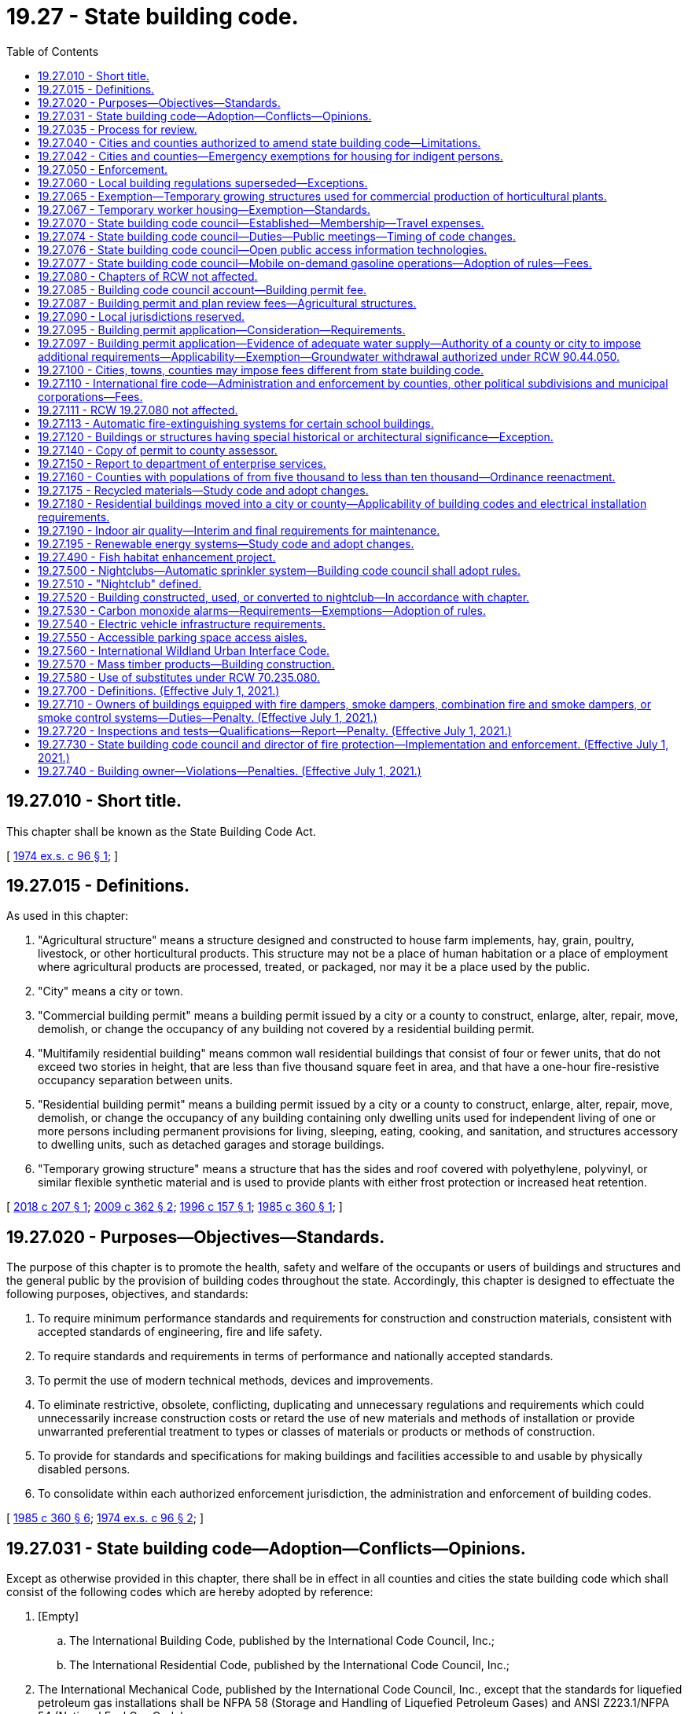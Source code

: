 = 19.27 - State building code.
:toc:

== 19.27.010 - Short title.
This chapter shall be known as the State Building Code Act.

[ http://leg.wa.gov/CodeReviser/documents/sessionlaw/1974ex1c96.pdf?cite=1974%20ex.s.%20c%2096%20§%201[1974 ex.s. c 96 § 1]; ]

== 19.27.015 - Definitions.
As used in this chapter:

. "Agricultural structure" means a structure designed and constructed to house farm implements, hay, grain, poultry, livestock, or other horticultural products. This structure may not be a place of human habitation or a place of employment where agricultural products are processed, treated, or packaged, nor may it be a place used by the public.

. "City" means a city or town.

. "Commercial building permit" means a building permit issued by a city or a county to construct, enlarge, alter, repair, move, demolish, or change the occupancy of any building not covered by a residential building permit.

. "Multifamily residential building" means common wall residential buildings that consist of four or fewer units, that do not exceed two stories in height, that are less than five thousand square feet in area, and that have a one-hour fire-resistive occupancy separation between units.

. "Residential building permit" means a building permit issued by a city or a county to construct, enlarge, alter, repair, move, demolish, or change the occupancy of any building containing only dwelling units used for independent living of one or more persons including permanent provisions for living, sleeping, eating, cooking, and sanitation, and structures accessory to dwelling units, such as detached garages and storage buildings.

. "Temporary growing structure" means a structure that has the sides and roof covered with polyethylene, polyvinyl, or similar flexible synthetic material and is used to provide plants with either frost protection or increased heat retention.

[ http://lawfilesext.leg.wa.gov/biennium/2017-18/Pdf/Bills/Session%20Laws/House/1622-S2.SL.pdf?cite=2018%20c%20207%20§%201[2018 c 207 § 1]; http://lawfilesext.leg.wa.gov/biennium/2009-10/Pdf/Bills/Session%20Laws/Senate/5120.SL.pdf?cite=2009%20c%20362%20§%202[2009 c 362 § 2]; http://lawfilesext.leg.wa.gov/biennium/1995-96/Pdf/Bills/Session%20Laws/Senate/6214-S.SL.pdf?cite=1996%20c%20157%20§%201[1996 c 157 § 1]; http://leg.wa.gov/CodeReviser/documents/sessionlaw/1985c360.pdf?cite=1985%20c%20360%20§%201[1985 c 360 § 1]; ]

== 19.27.020 - Purposes—Objectives—Standards.
The purpose of this chapter is to promote the health, safety and welfare of the occupants or users of buildings and structures and the general public by the provision of building codes throughout the state. Accordingly, this chapter is designed to effectuate the following purposes, objectives, and standards:

. To require minimum performance standards and requirements for construction and construction materials, consistent with accepted standards of engineering, fire and life safety.

. To require standards and requirements in terms of performance and nationally accepted standards.

. To permit the use of modern technical methods, devices and improvements.

. To eliminate restrictive, obsolete, conflicting, duplicating and unnecessary regulations and requirements which could unnecessarily increase construction costs or retard the use of new materials and methods of installation or provide unwarranted preferential treatment to types or classes of materials or products or methods of construction.

. To provide for standards and specifications for making buildings and facilities accessible to and usable by physically disabled persons.

. To consolidate within each authorized enforcement jurisdiction, the administration and enforcement of building codes.

[ http://leg.wa.gov/CodeReviser/documents/sessionlaw/1985c360.pdf?cite=1985%20c%20360%20§%206[1985 c 360 § 6]; http://leg.wa.gov/CodeReviser/documents/sessionlaw/1974ex1c96.pdf?cite=1974%20ex.s.%20c%2096%20§%202[1974 ex.s. c 96 § 2]; ]

== 19.27.031 - State building code—Adoption—Conflicts—Opinions.
Except as otherwise provided in this chapter, there shall be in effect in all counties and cities the state building code which shall consist of the following codes which are hereby adopted by reference:

. [Empty]
.. The International Building Code, published by the International Code Council, Inc.;

.. The International Residential Code, published by the International Code Council, Inc.;

. The International Mechanical Code, published by the International Code Council, Inc., except that the standards for liquefied petroleum gas installations shall be NFPA 58 (Storage and Handling of Liquefied Petroleum Gases) and ANSI Z223.1/NFPA 54 (National Fuel Gas Code);

. The International Fire Code, published by the International Code Council, Inc., including those standards of the National Fire Protection Association specifically referenced in the International Fire Code: PROVIDED, That, notwithstanding any wording in this code, participants in religious ceremonies shall not be precluded from carrying handheld candles;

. Portions of the International Wildland Urban Interface Code, published by the International Code Council Inc., as set forth in RCW 19.27.560;

. Except as provided in *RCW 19.27.170, the Uniform Plumbing Code and Uniform Plumbing Code Standards, published by the International Association of Plumbing and Mechanical Officials: PROVIDED, That any provisions of such code affecting sewers or fuel gas piping are not adopted;

. The rules adopted by the council establishing standards for making buildings and facilities accessible to and usable by individuals with disabilities or elderly persons as provided in RCW 70.92.100 through 70.92.160; and

. The state's climate zones for building purposes are designated in RCW 19.27A.020(3) and may not be changed through the adoption of a model code or rule.

In case of conflict among the codes enumerated in subsections (1), (2), (3), (4), and (5) of this section, the first named code shall govern over those following.

The codes enumerated in this section shall be adopted by the council as provided in RCW 19.27.074. The council shall solicit input from first responders to ensure that firefighter safety issues are addressed during the code adoption process.

The council may issue opinions relating to the codes at the request of a local official charged with the duty to enforce the enumerated codes.

[ http://lawfilesext.leg.wa.gov/biennium/2017-18/Pdf/Bills/Session%20Laws/Senate/6109-S.SL.pdf?cite=2018%20c%20189%20§%201[2018 c 189 § 1]; http://lawfilesext.leg.wa.gov/biennium/2015-16/Pdf/Bills/Session%20Laws/House/1011.SL.pdf?cite=2015%20c%2011%20§%202[2015 c 11 § 2]; http://lawfilesext.leg.wa.gov/biennium/2003-04/Pdf/Bills/Session%20Laws/House/1734-S.SL.pdf?cite=2003%20c%20291%20§%202[2003 c 291 § 2]; http://lawfilesext.leg.wa.gov/biennium/1995-96/Pdf/Bills/Session%20Laws/Senate/5677.SL.pdf?cite=1995%20c%20343%20§%201[1995 c 343 § 1]; http://leg.wa.gov/CodeReviser/documents/sessionlaw/1989c348.pdf?cite=1989%20c%20348%20§%209[1989 c 348 § 9]; http://leg.wa.gov/CodeReviser/documents/sessionlaw/1989c266.pdf?cite=1989%20c%20266%20§%201[1989 c 266 § 1]; http://leg.wa.gov/CodeReviser/documents/sessionlaw/1985c360.pdf?cite=1985%20c%20360%20§%205[1985 c 360 § 5]; ]

== 19.27.035 - Process for review.
The building code council shall:

. [Empty]
.. By July 1, 2019, adopt a revised process for the review of proposed statewide amendments to the codes enumerated in RCW 19.27.031; and

.. Adopt a process for the review of proposed or enacted local amendments to the codes enumerated in RCW 19.27.031 as amended and adopted by the state building code council.

. By December 31, 2019, adopt building code standards specific for tiny houses.

[ http://lawfilesext.leg.wa.gov/biennium/2019-20/Pdf/Bills/Session%20Laws/Senate/5383-S.SL.pdf?cite=2019%20c%20352%20§%206[2019 c 352 § 6]; http://lawfilesext.leg.wa.gov/biennium/2017-18/Pdf/Bills/Session%20Laws/House/1622-S2.SL.pdf?cite=2018%20c%20207%20§%202[2018 c 207 § 2]; http://leg.wa.gov/CodeReviser/documents/sessionlaw/1989c266.pdf?cite=1989%20c%20266%20§%206[1989 c 266 § 6]; ]

== 19.27.040 - Cities and counties authorized to amend state building code—Limitations.
The governing body of each county or city is authorized to amend the state building code as it applies within the jurisdiction of the county or city. The minimum performance standards of the codes and the objectives enumerated in RCW 19.27.020 shall not be diminished by any county or city amendments.

Nothing in this chapter shall authorize any modifications of the requirements of chapter 70.92 RCW.

[ http://leg.wa.gov/CodeReviser/documents/sessionlaw/1990c2.pdf?cite=1990%20c%202%20§%2011[1990 c 2 § 11]; http://leg.wa.gov/CodeReviser/documents/sessionlaw/1985c360.pdf?cite=1985%20c%20360%20§%208[1985 c 360 § 8]; http://leg.wa.gov/CodeReviser/documents/sessionlaw/1977ex1c14.pdf?cite=1977%20ex.s.%20c%2014%20§%2012[1977 ex.s. c 14 § 12]; http://leg.wa.gov/CodeReviser/documents/sessionlaw/1974ex1c96.pdf?cite=1974%20ex.s.%20c%2096%20§%204[1974 ex.s. c 96 § 4]; ]

== 19.27.042 - Cities and counties—Emergency exemptions for housing for indigent persons.
. Effective January 1, 1992, the legislative authorities of cities and counties may adopt an ordinance or resolution to exempt from state building code requirements buildings whose character of use or occupancy has been changed in order to provide housing for indigent persons. The ordinance or resolution allowing the exemption shall include the following conditions:

.. The exemption is limited to existing buildings located in this state;

.. Any code deficiencies to be exempted pose no threat to human life, health, or safety;

.. The building or buildings exempted under this section are owned or administered by a public agency or nonprofit corporation; and

.. The exemption is authorized for no more than five years on any given building. An exemption for a building may be renewed if the requirements of this section are met for each renewal.

. By January 1, 1992, the state building code council shall adopt by rule, guidelines for cities and counties exempting buildings under subsection (1) of this section.

[ http://lawfilesext.leg.wa.gov/biennium/1991-92/Pdf/Bills/Session%20Laws/Senate/5322-S.SL.pdf?cite=1991%20c%20139%20§%201[1991 c 139 § 1]; ]

== 19.27.050 - Enforcement.
The state building code required by this chapter shall be enforced by the counties and cities. Any county or city not having a building department shall contract with another county, city, or inspection agency approved by the county or city for enforcement of the state building code within its jurisdictional boundaries.

[ http://leg.wa.gov/CodeReviser/documents/sessionlaw/1985c360.pdf?cite=1985%20c%20360%20§%209[1985 c 360 § 9]; http://leg.wa.gov/CodeReviser/documents/sessionlaw/1974ex1c96.pdf?cite=1974%20ex.s.%20c%2096%20§%205[1974 ex.s. c 96 § 5]; ]

== 19.27.060 - Local building regulations superseded—Exceptions.
. The governing bodies of counties and cities may amend the codes enumerated in RCW 19.27.031 as amended and adopted by the state building code council as they apply within their respective jurisdictions, but the amendments shall not result in a code that is less than the minimum performance standards and objectives contained in the state building code except as provided in subsection (2) of this section.

.. Except as provided in subsection (2) of this section, no amendment to a code enumerated in RCW 19.27.031 as amended and adopted by the state building code council that affects single-family or multifamily residential buildings shall be effective unless the amendment is approved by the building code council under RCW 19.27.074(1)(b).

.. Any county or city amendment to a code enumerated in RCW 19.27.031 which is approved under RCW 19.27.074(1)(b) shall continue to be effective after any action is taken under RCW 19.27.074(1)(a) without necessity of reapproval under RCW 19.27.074(1)(b) unless the amendment is declared null and void by the council at the time any action is taken under RCW 19.27.074(1)(a) because such action in any way altered the impact of the amendment.

. The legislative body of a county or city, in exercising the authority provided under subsection (1) of this section to amend the code enumerated in RCW 19.27.031(1)(b), may adopt amendments that eliminate any minimum gross floor area requirement for single-family detached dwellings or that provide a minimum gross floor area requirement below the minimum performance standards and objectives contained in the state building code.

. Except as permitted or provided otherwise under this section, the state building code shall be applicable to all buildings and structures including those owned by the state or by any governmental subdivision or unit of local government.

. The governing body of each county or city may limit the application of any portion of the state building code to exclude specified classes or types of buildings or structures according to use other than single-family or multifamily residential buildings. However, in no event shall fruits or vegetables of the tree or vine stored in buildings or warehouses constitute combustible stock for the purposes of application of the uniform fire code. A governing body of a county or city may inspect facilities used for temporary storage and processing of agricultural commodities.

. No provision of the uniform fire code concerning roadways shall be part of the state building code: PROVIDED, That this subsection shall not limit the authority of a county or city to adopt street, road, or access standards.

. The provisions of the state building code may be preempted by any city or county to the extent that the code provisions relating to the installation or use of sprinklers in jail cells conflict with the secure and humane operation of jails.

. [Empty]
.. Effective one year after July 23, 1989, the governing bodies of counties and cities may adopt an ordinance or resolution to exempt from permit requirements certain construction or alteration of either group R, division 3, or group M, division 1 occupancies, or both, as defined in the uniform building code, 1988 edition, for which the total cost of fair market value of the construction or alteration does not exceed fifteen hundred dollars. The permit exemption shall not otherwise exempt the construction or alteration from the substantive standards of the codes enumerated in RCW 19.27.031, as amended and maintained by the state building code council under RCW 19.27.070.

.. Prior to July 23, 1989, the state building code council shall adopt by rule, guidelines exempting from permit requirements certain construction and alteration activities under (a) of this subsection.

[ http://lawfilesext.leg.wa.gov/biennium/2017-18/Pdf/Bills/Session%20Laws/House/1085.SL.pdf?cite=2018%20c%20302%20§%202[2018 c 302 § 2]; http://lawfilesext.leg.wa.gov/biennium/2015-16/Pdf/Bills/Session%20Laws/Senate/5139.SL.pdf?cite=2015%20c%20226%20§%201[2015 c 226 § 1]; http://lawfilesext.leg.wa.gov/biennium/2001-02/Pdf/Bills/Session%20Laws/House/2491.SL.pdf?cite=2002%20c%20135%20§%201[2002 c 135 § 1]; http://leg.wa.gov/CodeReviser/documents/sessionlaw/1989c266.pdf?cite=1989%20c%20266%20§%202[1989 c 266 § 2]; http://leg.wa.gov/CodeReviser/documents/sessionlaw/1989c246.pdf?cite=1989%20c%20246%20§%201[1989 c 246 § 1]; http://leg.wa.gov/CodeReviser/documents/sessionlaw/1987c462.pdf?cite=1987%20c%20462%20§%2012[1987 c 462 § 12]; http://leg.wa.gov/CodeReviser/documents/sessionlaw/1986c118.pdf?cite=1986%20c%20118%20§%2015[1986 c 118 § 15]; http://leg.wa.gov/CodeReviser/documents/sessionlaw/1985c360.pdf?cite=1985%20c%20360%20§%2010[1985 c 360 § 10]; http://leg.wa.gov/CodeReviser/documents/sessionlaw/1981ex2c12.pdf?cite=1981%202nd%20ex.s.%20c%2012%20§%205[1981 2nd ex.s. c 12 § 5]; http://leg.wa.gov/CodeReviser/documents/sessionlaw/1980c64.pdf?cite=1980%20c%2064%20§%201[1980 c 64 § 1]; http://leg.wa.gov/CodeReviser/documents/sessionlaw/1975ex1c282.pdf?cite=1975%201st%20ex.s.%20c%20282%20§%202[1975 1st ex.s. c 282 § 2]; http://leg.wa.gov/CodeReviser/documents/sessionlaw/1974ex1c96.pdf?cite=1974%20ex.s.%20c%2096%20§%206[1974 ex.s. c 96 § 6]; ]

== 19.27.065 - Exemption—Temporary growing structures used for commercial production of horticultural plants.
The provisions of this chapter do not apply to temporary growing structures used solely for the commercial production of horticultural plants including ornamental plants, flowers, vegetables, and fruits. A temporary growing structure is not considered a building for purposes of this chapter.

[ http://lawfilesext.leg.wa.gov/biennium/1995-96/Pdf/Bills/Session%20Laws/Senate/6214-S.SL.pdf?cite=1996%20c%20157%20§%202[1996 c 157 § 2]; ]

== 19.27.067 - Temporary worker housing—Exemption—Standards.
. Temporary worker housing shall be constructed, altered, or repaired as provided in chapter 70.114A RCW and chapter 37, Laws of 1998. The construction, alteration, or repair of temporary worker housing is not subject to the codes adopted under RCW 19.27.031, except as provided by rule adopted under chapter 70.114A RCW or chapter 37, Laws of 1998.

. For the purpose of this section, "temporary worker housing" has the same meaning as provided in RCW 70.114A.020.

. This section is applicable to temporary worker housing as of the date of the final adoption of the temporary worker building code by the department of health under RCW 70.114A.081.

[ http://lawfilesext.leg.wa.gov/biennium/1997-98/Pdf/Bills/Session%20Laws/Senate/6168-S2.SL.pdf?cite=1998%20c%2037%20§%201[1998 c 37 § 1]; ]

== 19.27.070 - State building code council—Established—Membership—Travel expenses.
There is hereby established in the department of enterprise services a state building code council, to be appointed by the governor.

. The state building code council shall consist of fifteen members:

.. Two members must be county elected legislative body members or elected executives;

.. Two members must be city elected legislative body members or mayors;

.. One member must be a local government building code enforcement official;

.. One member must be a local government fire service official;

.. One member must be a person with a physical disability and shall represent the disability community;

.. One member, who is not eligible for membership on the council in any other capacity, and who has not previously been nominated or appointed to the council to represent any other group, must represent the general public; and

.. Seven members must represent the private sector or professional organizations as follows:

... One member shall represent general construction, specializing in commercial and industrial building construction;

... One member shall represent general construction, specializing in residential and multifamily building construction;

... One member shall represent the architectural design profession;

... One member shall represent the structural engineering profession;

.. One member shall represent the mechanical engineering profession;

.. One member shall represent the construction building trades;

.. One member shall represent manufacturers, installers, or suppliers of building materials and components.

. At least six of these fifteen members shall reside east of the crest of the Cascade mountains.

. The council shall include: Two members of the house of representatives appointed by the speaker of the house, one from each caucus; two members of the senate appointed by the president of the senate, one from each caucus; and an employee of the electrical division of the department of labor and industries, as ex officio, nonvoting members with all other privileges and rights of membership.

. [Empty]
.. Terms of office shall be for three years, or for so long as the member remains qualified for the appointment.

.. The council shall elect a member to serve as chair of the council for one-year terms of office.

.. Any member who is appointed by virtue of being an elected official or holding public employment shall be removed from the council if he or she ceases being such an elected official or holding such public employment.

.. Any member who is appointed to represent a specific private sector industry must maintain sufficiently similar private sector employment or circumstances throughout the term of office to remain qualified to represent the specified industry. Retirement or unemployment is not cause for termination. However, if a councilmember appointed to represent a specific private sector industry enters into employment outside of the industry, or outside of the private sector, he or she has been appointed to represent, then he or she must be removed from the council.

.. Any member who no longer qualifies for appointment under this section may not vote on council actions, but may participate as an ex officio, nonvoting member until a replacement member is appointed. A member must notify the council staff and the governor's office within thirty days of the date the member no longer qualifies for appointment under this section. The governor shall appoint a qualified replacement for the member within sixty days of notice.

. Before making any appointments to the building code council, the governor shall seek nominations from recognized organizations which represent the entities or interests identified in this section. The governor shall select appointees to represent private sector industries from a list of three nominations provided by the trade associations representing the industry, unless no names are put forth by the trade associations.

. Members shall not be compensated but shall receive reimbursement for travel expenses in accordance with RCW 43.03.050 and 43.03.060.

. For purposes of this section, a "professional organization" includes an entity whose members are engaged in a particular lawful vocation, occupation, or field of activity of a specialized nature, including but not limited to associations, boards, educational institutions, and nonprofit organizations.

[ http://lawfilesext.leg.wa.gov/biennium/2017-18/Pdf/Bills/Session%20Laws/House/1622-S2.SL.pdf?cite=2018%20c%20207%20§%203[2018 c 207 § 3]; http://lawfilesext.leg.wa.gov/biennium/2011-12/Pdf/Bills/Session%20Laws/Senate/5931-S.SL.pdf?cite=2011%201st%20sp.s.%20c%2043%20§%20244[2011 1st sp.s. c 43 § 244]; http://lawfilesext.leg.wa.gov/biennium/2009-10/Pdf/Bills/Session%20Laws/House/2775-S.SL.pdf?cite=2010%20c%20275%20§%201[2010 c 275 § 1]; 2010 c 271 § 301; 2011 1st sp.s. c 43 § 258; http://lawfilesext.leg.wa.gov/biennium/1995-96/Pdf/Bills/Session%20Laws/House/1014.SL.pdf?cite=1995%20c%20399%20§%208[1995 c 399 § 8]; http://leg.wa.gov/CodeReviser/documents/sessionlaw/1989c246.pdf?cite=1989%20c%20246%20§%202[1989 c 246 § 2]; http://leg.wa.gov/CodeReviser/documents/sessionlaw/1987c505.pdf?cite=1987%20c%20505%20§%207[1987 c 505 § 7]; http://leg.wa.gov/CodeReviser/documents/sessionlaw/1985c360.pdf?cite=1985%20c%20360%20§%2011[1985 c 360 § 11]; http://leg.wa.gov/CodeReviser/documents/sessionlaw/1984c287.pdf?cite=1984%20c%20287%20§%2055[1984 c 287 § 55]; 1975-'76 2nd ex.s. c 34 § 59; http://leg.wa.gov/CodeReviser/documents/sessionlaw/1974ex1c96.pdf?cite=1974%20ex.s.%20c%2096%20§%207[1974 ex.s. c 96 § 7]; ]

== 19.27.074 - State building code council—Duties—Public meetings—Timing of code changes.
. The state building code council shall:

.. Adopt and maintain the codes to which reference is made in RCW 19.27.031 in a status which is consistent with the state's interest as set forth in RCW 19.27.020. In maintaining these codes, the council shall regularly review updated versions of the codes referred to in RCW 19.27.031 and other pertinent information and shall amend the codes as deemed appropriate by the council;

.. Approve or deny all county or city amendments to any code referred to in RCW 19.27.031 to the degree the amendments apply to single-family or multifamily residential buildings;

.. As required by the legislature, develop and adopt any codes relating to buildings; and

.. Approve a proposed budget for the operation of the state building code council to be submitted by the department of enterprise services to the office of financial management pursuant to RCW 43.88.090.

. The state building code council may:

.. Appoint technical advisory committees which may include members of the council;

.. Approve contracts for services; and

.. Conduct research into matters relating to any code or codes referred to in RCW 19.27.031 or any related matter.

. The department of enterprise services, with the advice and input from the members of the building code council, shall:

.. Employ permanent and temporary staff and contract for services;

.. Contract with an independent, third-party entity to perform a Washington energy code baseline economic analysis and economic analysis of code proposals; and

.. Provide all administrative and information technology services required for the building code council.

. Rule-making authority as authorized in this chapter resides within the building code council.

. [Empty]
.. All meetings of the state building code council shall be open to the public under the open public meetings act, chapter 42.30 RCW. All actions of the state building code council which adopt or amend any code of statewide applicability shall be pursuant to the administrative procedure act, chapter 34.05 RCW.

.. All council decisions relating to the codes enumerated in RCW 19.27.031 shall require approval by at least a majority of the members of the council.

.. All decisions to adopt or amend codes of statewide application shall be made prior to December 1 of any year and shall not take effect before the end of the regular legislative session in the next year.

[ http://lawfilesext.leg.wa.gov/biennium/2017-18/Pdf/Bills/Session%20Laws/House/1622-S2.SL.pdf?cite=2018%20c%20207%20§%204[2018 c 207 § 4]; http://leg.wa.gov/CodeReviser/documents/sessionlaw/1989c266.pdf?cite=1989%20c%20266%20§%203[1989 c 266 § 3]; http://leg.wa.gov/CodeReviser/documents/sessionlaw/1985c360.pdf?cite=1985%20c%20360%20§%202[1985 c 360 § 2]; ]

== 19.27.076 - State building code council—Open public access information technologies.
The building code council in consultation with the office of the chief information officer shall assess the costs and benefits of the potential acquisition and implementation of open public access information technologies to enhance the council's code adoption process and report back to the appropriate committees of the legislature by November 15, 2018.

[ http://lawfilesext.leg.wa.gov/biennium/2017-18/Pdf/Bills/Session%20Laws/House/1622-S2.SL.pdf?cite=2018%20c%20207%20§%206[2018 c 207 § 6]; ]

== 19.27.077 - State building code council—Mobile on-demand gasoline operations—Adoption of rules—Fees.
. The Washington state building code council shall adopt and amend rules, as necessary, for the purpose of clarifying standards and administrative provisions for mobile on-demand gasoline operations, as that term is defined in the 2018 international fire code. The purpose of this chapter is to aid local authorities having jurisdiction in establishing timely and consistent permitting structures, including standard minimum conditions, while eliminating redundancies and improving upon the efficiency of the permitting process. Section 5707 of the 2018 international fire code shall be amended by the council to provide for permitting provisions. All other requirements set forth in section 5707 of the 2018 international fire code shall remain in force. The rules and associated provisions shall be finalized and available for local jurisdictions by May 2021.

. The Washington state building code council shall request recommendations from the Washington state association of fire marshals prior to clarifying standards and administrative provisions for mobile on-demand fueling.

. Rules adopted by the council shall provide provisions and administrative guidelines to accomplish the purpose stated in subsection (1) of this section, and address:

.. The creation of a "mobile on-demand operator" certification for owners of mobile on-demand fueling businesses that will conform to the provisions in section 5707 of the 2018 international fire code. In adopting such rules, the Washington state building code council shall establish minimum standards and requirements consistent with section 5707 of the 2018 international fire code and shall consider options including, but not limited to, standardized permitting processes, standardized operational requirements, and a reciprocal acceptance of certification by jurisdictions in Washington state;

.. The creation of a "mobile on-demand fueling truck" permit or certification. In adopting such rules, the Washington state building code council shall establish minimum standards and requirements consistent with section 5707 of the 2018 international fire code and shall consider options including, but not limited to, standardized permitting or certification requirements, standardized vehicular requirements, and processes that do not require multiple substantially similar inspections of a particular vehicle for such vehicle to operate in multiple jurisdictions; and

.. A site permit consistent with 2018 international fire code 105.6.16(11). The site permit shall be issued by local jurisdictions that allow mobile fueling, if the local jurisdiction requires a mobile on-demand fueling site permit. Conditions for permitting will be set forth by the local jurisdiction. Local jurisdictions shall issue the permit using the standard conditions and may include local provisions as necessitated by zoning laws, environmental laws, fire code and public safety, and characteristics of the sites being permitted.

... The site permit structure shall provide at least two tiers. When local jurisdictions determine that specific sites or collections of sites do not present atypical geographic, safety, or environmental concerns, they may add these sites to their tier 1 list, provide expedited permitting review that shall allow permit issuance prior to site inspection, and perform the site inspection during the period of permit validity. Tier 2 permits will be issued for sites that are not on the tier 1 list, and may require site inspection prior to issuance. Nothing in this section prevents a local fire marshal from having the authority to inspect a standard on-demand fueling location, to add additional requirements for said location, or to revoke permission to operate in a particular location for a specific safety or environmental reason.

... After receiving an application complete with supporting documentation and payment, local jurisdictions that issue a tier 1 or tier 2 site permit, or both, shall make a good faith effort to reach a permit decision expeditiously.

. Nothing considered or adopted by the Washington state building code council shall prevent a local fire marshal from having the authority to inspect any mobile on-demand fueling site, to add additional requirements for any site, or to revoke permission to operate in a particular site for a specific safety or environmental reason.

. Fees may be charged to offset part or all of the inspection and issuing costs, including applicable administrative costs and overhead.

[ http://lawfilesext.leg.wa.gov/biennium/2019-20/Pdf/Bills/Session%20Laws/House/2783-S.SL.pdf?cite=2020%20c%2043%20§%201[2020 c 43 § 1]; ]

== 19.27.080 - Chapters of RCW not affected.
Nothing in this chapter affects the provisions of chapters 19.27A, 19.28, 43.22, 70.77, 70.79, 70.87, *48.48, 18.20, 18.46, 18.51, 28A.305, 70.41, 70.62, 70.75, 70.108, 71.12, 74.15, **70.94, 76.04, *** 90.76 RCW, or RCW 28A.195.010, or grants rights to duplicate the authorities provided under chapters **70.94 or 76.04 RCW.

[ http://lawfilesext.leg.wa.gov/biennium/2003-04/Pdf/Bills/Session%20Laws/House/1734-S.SL.pdf?cite=2003%20c%20291%20§%203[2003 c 291 § 3]; http://leg.wa.gov/CodeReviser/documents/sessionlaw/1990c33.pdf?cite=1990%20c%2033%20§%20555[1990 c 33 § 555]; http://leg.wa.gov/CodeReviser/documents/sessionlaw/1989c346.pdf?cite=1989%20c%20346%20§%2019[1989 c 346 § 19]; http://leg.wa.gov/CodeReviser/documents/sessionlaw/1975ex1c282.pdf?cite=1975%201st%20ex.s.%20c%20282%20§%201[1975 1st ex.s. c 282 § 1]; http://leg.wa.gov/CodeReviser/documents/sessionlaw/1974ex1c96.pdf?cite=1974%20ex.s.%20c%2096%20§%208[1974 ex.s. c 96 § 8]; ]

== 19.27.085 - Building code council account—Building permit fee.
. There is hereby created the building code council account in the state treasury. Moneys deposited into the account shall be used by the building code council, after appropriation, to perform the purposes of the council.

. All moneys collected under subsection (3) of this section shall be deposited into the building code council account. Every four years the state treasurer shall report to the legislature on the balances in the account so that the legislature may adjust the charges imposed under subsection (3) of this section.

. There is imposed a fee of six dollars and fifty cents on each residential building permit and a fee of twenty-five dollars for each commercial building permit, issued by a county or a city, plus an additional surcharge of two dollars for each residential unit, but not including the first unit, on each building containing more than one residential unit. Quarterly each county and city shall remit moneys collected under this section to the state treasury; however, no remittance is required until a minimum of fifty dollars has accumulated pursuant to this subsection.

[ http://lawfilesext.leg.wa.gov/biennium/2017-18/Pdf/Bills/Session%20Laws/House/1622-S2.SL.pdf?cite=2018%20c%20207%20§%205[2018 c 207 § 5]; http://leg.wa.gov/CodeReviser/documents/sessionlaw/1989c256.pdf?cite=1989%20c%20256%20§%201[1989 c 256 § 1]; http://leg.wa.gov/CodeReviser/documents/sessionlaw/1985c360.pdf?cite=1985%20c%20360%20§%204[1985 c 360 § 4]; ]

== 19.27.087 - Building permit and plan review fees—Agricultural structures.
Permitting and plan review fees under this chapter for agricultural structures may only cover the costs to counties, cities, towns, and other municipal corporations of processing applications, inspecting and reviewing plans, preparing detailed statements required by chapter 43.21C RCW, and performing necessary inspections under this chapter.

[ http://lawfilesext.leg.wa.gov/biennium/2009-10/Pdf/Bills/Session%20Laws/Senate/5120.SL.pdf?cite=2009%20c%20362%20§%203[2009 c 362 § 3]; ]

== 19.27.090 - Local jurisdictions reserved.
Local land use and zoning requirements, building setbacks, side and rear-yard requirements, site development, property line requirements, requirements adopted by counties or cities pursuant to chapter 58.17 RCW, snow load requirements, wind load requirements, and local fire zones are specifically reserved to local jurisdictions notwithstanding any other provision of this chapter.

[ http://leg.wa.gov/CodeReviser/documents/sessionlaw/1989c266.pdf?cite=1989%20c%20266%20§%205[1989 c 266 § 5]; http://leg.wa.gov/CodeReviser/documents/sessionlaw/1974ex1c96.pdf?cite=1974%20ex.s.%20c%2096%20§%209[1974 ex.s. c 96 § 9]; ]

== 19.27.095 - Building permit application—Consideration—Requirements.
. A valid and fully complete building permit application for a structure, that is permitted under the zoning or other land use control ordinances in effect on the date of the application shall be considered under the building permit ordinance in effect at the time of application, and the zoning or other land use control ordinances in effect on the date of application.

. The requirements for a fully completed application shall be defined by local ordinance but for any construction project costing more than five thousand dollars the application shall include, at a minimum:

.. The legal description, or the tax parcel number assigned pursuant to RCW 84.40.160, and the street address if available, and may include any other identification of the construction site by the prime contractor;

.. The property owner's name, address, and phone number;

.. The prime contractor's business name, address, phone number, current state contractor registration number; and

.. Either:

... The name, address, and phone number of the office of the lender administering the interim construction financing, if any; or

... The name and address of the firm that has issued a payment bond, if any, on behalf of the prime contractor for the protection of the owner, if the bond is for an amount not less than fifty percent of the total amount of the construction project.

. The information required on the building permit application by subsection (2)(a) through (d) of this section shall be set forth on the building permit document which is issued to the owner, and on the inspection record card which shall be posted at the construction site.

. The information required by subsection (2) of this section and information supplied by the applicant after the permit is issued under subsection (5) of this section shall be kept on record in the office where building permits are issued and made available to any person on request. If a copy is requested, a reasonable charge may be made.

. If any of the information required by subsection (2)(d) of this section is not available at the time the application is submitted, the applicant shall so state and the application shall be processed forthwith and the permit issued as if the information had been supplied, and the lack of the information shall not cause the application to be deemed incomplete for the purposes of vesting under subsection (1) of this section. However, the applicant shall provide the remaining information as soon as the applicant can reasonably obtain such information.

. The limitations imposed by this section shall not restrict conditions imposed under chapter 43.21C RCW.

[ http://lawfilesext.leg.wa.gov/biennium/1991-92/Pdf/Bills/Session%20Laws/Senate/5497-S.SL.pdf?cite=1991%20c%20281%20§%2027[1991 c 281 § 27]; http://leg.wa.gov/CodeReviser/documents/sessionlaw/1987c104.pdf?cite=1987%20c%20104%20§%201[1987 c 104 § 1]; ]

== 19.27.097 - Building permit application—Evidence of adequate water supply—Authority of a county or city to impose additional requirements—Applicability—Exemption—Groundwater withdrawal authorized under RCW  90.44.050.
. [Empty]
.. Each applicant for a building permit of a building necessitating potable water shall provide evidence of an adequate water supply for the intended use of the building. Evidence may be in the form of a water right permit from the department of ecology, a letter from an approved water purveyor stating the ability to provide water, or another form sufficient to verify the existence of an adequate water supply. An application for a water right shall not be sufficient proof of an adequate water supply.

.. In a water resource inventory area with rules adopted by the department of ecology pursuant to RCW 90.94.020 or 90.94.030 and the following water resource inventory areas with instream flow rules adopted by the department of ecology under chapters 90.22 and 90.54 RCW that explicitly regulate permit-exempt groundwater withdrawals, evidence of an adequate water supply must be consistent with the specific applicable rule requirements: 5 (Stillaguamish); 17 (Quilcene-Snow); 18 (Elwha-Dungeness); 27 (Lewis); 28 (Salmon-Washougal); 32 (Walla Walla); 45 (Wenatchee); 46 (Entiat); 48 (Methow); and 57 (Middle Spokane).

.. In the following water resource inventory areas with instream flow rules adopted by the department of ecology under chapters 90.22 and 90.54 RCW that do not explicitly regulate permit-exempt groundwater withdrawals, evidence of an adequate water supply must be consistent with RCW 90.94.020, unless the applicant provides other evidence of an adequate water supply that complies with chapters 90.03 and 90.44 RCW: 1 (Nooksack); 11 (Nisqually); 22 (Lower Chehalis); 23 (Upper Chehalis); 49 (Okanogan); 55 (Little Spokane); and 59 (Colville).

.. In the following water resource inventory areas with instream flow rules adopted by the department of ecology under chapters 90.22 and 90.54 RCW that do not explicitly regulate permit-exempt groundwater withdrawals, evidence of an adequate water supply must be consistent with RCW 90.94.030, unless the applicant provides other evidence of an adequate water supply that complies with chapters 90.03 and 90.44 RCW: 7 (Snohomish); 8 (Cedar-Sammamish); 9 (Duwamish-Green); 10 (Puyallup-White); 12 (Chambers-Clover); 13 (Deschutes); 14 (Kennedy-Goldsborough); and 15 (Kitsap).

.. In water resource inventory areas 37 (Lower Yakima), 38 (Naches), and 39 (Upper Yakima), the department of ecology may impose requirements to satisfy adjudicated water rights.

.. Additional requirements apply in areas within water resource inventory area 3 (Lower Skagit-Samish) and 4 (Upper Skagit) regulated by chapter 173-503 WAC, as a result of Swinomish Indian Tribal Community v. Department of Ecology, 178 Wn.2d 571, 311 P.3d 6 (2013).

.. In other areas of the state, physical and legal evidence of an adequate water supply may be demonstrated by the submission of a water well report consistent with the requirements of chapter 18.104 RCW.

.. For the purposes of this subsection (1), "water resource inventory areas" means those areas described in chapter 173-500 WAC as of January 19, 2018.

. In addition to other authorities, the county or city may impose additional requirements, including conditions on building permits requiring connection to an existing public water system where the existing system is willing and able to provide safe and reliable potable water to the applicant with reasonable economy and efficiency.

. Within counties not required or not choosing to plan pursuant to RCW 36.70A.040, the county and the state may mutually determine those areas in the county in which the requirements of subsection (1) of this section shall not apply. The departments of health and ecology shall coordinate on the implementation of this section. Should the county and the state fail to mutually determine those areas to be designated pursuant to this subsection, the county may petition the department of enterprise services to mediate or, if necessary, make the determination.

. Buildings that do not need potable water facilities are exempt from the provisions of this section. The department of ecology, after consultation with local governments, may adopt rules to implement this section, which may recognize differences between high-growth and low-growth counties.

. Any permit-exempt groundwater withdrawal authorized under RCW 90.44.050 associated with a water well constructed in accordance with the provisions of chapter 18.104 RCW before January 19, 2018, is deemed to be evidence of adequate water supply under this section.

[ http://lawfilesext.leg.wa.gov/biennium/2017-18/Pdf/Bills/Session%20Laws/Senate/6091-S.SL.pdf?cite=2018%20c%201%20§%20101[2018 c 1 § 101]; http://lawfilesext.leg.wa.gov/biennium/2015-16/Pdf/Bills/Session%20Laws/Senate/5024.SL.pdf?cite=2015%20c%20225%20§%2017[2015 c 225 § 17]; http://lawfilesext.leg.wa.gov/biennium/2009-10/Pdf/Bills/Session%20Laws/House/2658-S2.SL.pdf?cite=2010%20c%20271%20§%20302[2010 c 271 § 302]; http://lawfilesext.leg.wa.gov/biennium/1995-96/Pdf/Bills/Session%20Laws/House/1014.SL.pdf?cite=1995%20c%20399%20§%209[1995 c 399 § 9]; http://lawfilesext.leg.wa.gov/biennium/1991-92/Pdf/Bills/Session%20Laws/House/1025-S.SL.pdf?cite=1991%20sp.s.%20c%2032%20§%2028[1991 sp.s. c 32 § 28]; http://leg.wa.gov/CodeReviser/documents/sessionlaw/1990ex1c17.pdf?cite=1990%201st%20ex.s.%20c%2017%20§%2063[1990 1st ex.s. c 17 § 63]; ]

== 19.27.100 - Cities, towns, counties may impose fees different from state building code.
Except for permitting fees for agricultural structures under RCW 19.27.087, nothing in this chapter shall prohibit a city, town, or county of the state from imposing fees different from those set forth in the state building code.

[ http://lawfilesext.leg.wa.gov/biennium/2009-10/Pdf/Bills/Session%20Laws/Senate/5120.SL.pdf?cite=2009%20c%20362%20§%204[2009 c 362 § 4]; http://leg.wa.gov/CodeReviser/documents/sessionlaw/1975ex1c8.pdf?cite=1975%201st%20ex.s.%20c%208%20§%201[1975 1st ex.s. c 8 § 1]; ]

== 19.27.110 - International fire code—Administration and enforcement by counties, other political subdivisions and municipal corporations—Fees.
Each county government shall administer and enforce the International Fire Code in the unincorporated areas of the county: PROVIDED, That any political subdivision or municipal corporation providing fire protection pursuant to RCW 14.08.120 shall, at its sole option, be responsible for administration and enforcement of the International Fire Code on its facility. Any fire protection district or political subdivision may, pursuant to chapter 39.34 RCW, the interlocal cooperation act, assume all or a portion of the administering responsibility and coordinate and cooperate with the county government in the enforcement of the International Fire Code.

It is not the intent of RCW 19.27.110 and 19.27.111 to preclude or limit the authority of any city, town, county, fire protection district, state agency, or political subdivision from engaging in those fire prevention activities with which they are charged.

It is not the intent of the legislature by adopting the state building code or RCW 19.27.110 and 19.27.111 to grant counties any more power to suppress or extinguish fires than counties currently possess under the Constitution or other statutes.

Each county is authorized to impose fees sufficient to pay the cost of inspections, administration, and enforcement pursuant to RCW 19.27.110 and 19.27.111.

[ http://lawfilesext.leg.wa.gov/biennium/2003-04/Pdf/Bills/Session%20Laws/House/1734-S.SL.pdf?cite=2003%20c%20291%20§%204[2003 c 291 § 4]; 1975-'76 2nd ex.s. c 37 § 1; ]

== 19.27.111 - RCW  19.27.080 not affected.
Nothing in RCW 19.27.110 shall affect the provisions of RCW 19.27.080.

[ 1975-'76 2nd ex.s. c 37 § 2; ]

== 19.27.113 - Automatic fire-extinguishing systems for certain school buildings.
The building code council shall adopt rules by December 1, 1991, requiring that all buildings classed as E-1 occupancies, as defined in the state building code, except portable school classrooms, constructed after July 28, 1991, be provided with an automatic fire-extinguishing system. Rules adopted by the council shall consider applicable nationally recognized fire and building code standards and local conditions.

By December 15, 1991, the council shall transmit to the superintendent of public instruction, the state board of education, and the fire protection policy board copies of the rules as adopted. The superintendent of public instruction, the state board of education, and the fire protection policy board shall respond to the council by February 15, 1992, with any recommended changes to the rule. If changes are recommended the council shall immediately consider those changes to the rules through its rule-making procedures. The rules shall be effective on July 1, 1992.

[ http://lawfilesext.leg.wa.gov/biennium/1991-92/Pdf/Bills/Session%20Laws/Senate/5261-S.SL.pdf?cite=1991%20c%20170%20§%201[1991 c 170 § 1]; ]

== 19.27.120 - Buildings or structures having special historical or architectural significance—Exception.
. Repairs, alterations, and additions necessary for the preservation, restoration, rehabilitation, strengthening, or continued use of a building or structure may be made without conformance to all of the requirements of the codes adopted under RCW 19.27.031, when authorized by the appropriate building official under the rules adopted under subsection (2) of this section, provided:

.. The building or structure: (i) Has been designated by official action of a legislative body as having special historical or architectural significance, or (ii) is an unreinforced masonry building or structure on the state or the national register of historic places, or is potentially eligible for placement on such registers; and

.. The restored building or structure will be less hazardous, based on life and fire risk, than the existing building.

. The state building code council shall adopt rules, where appropriate, to provide alternative methods to those otherwise required under this chapter for repairs, alterations, and additions necessary for preservation, restoration, rehabilitation, strengthening, or continued use of buildings and structures identified under subsection (1) of this section.

[ http://leg.wa.gov/CodeReviser/documents/sessionlaw/1985c360.pdf?cite=1985%20c%20360%20§%2013[1985 c 360 § 13]; 1975-'76 2nd ex.s. c 11 § 1; ]

== 19.27.140 - Copy of permit to county assessor.
A copy of any permit obtained under the state building code for construction or alteration work of a total cost or fair market value in excess of five hundred dollars, shall be transmitted by the issuing authority to the county assessor of the county where the property on which the construction or alteration work is located. The building permit shall contain the county assessor's parcel number.

[ http://leg.wa.gov/CodeReviser/documents/sessionlaw/1989c246.pdf?cite=1989%20c%20246%20§%205[1989 c 246 § 5]; ]

== 19.27.150 - Report to department of enterprise services.
Every month a copy of the United States department of commerce, bureau of the census' "report of building or zoning permits issued and local public construction" or equivalent report shall be transmitted by the governing bodies of counties and cities to the department of enterprise services.

[ http://lawfilesext.leg.wa.gov/biennium/2015-16/Pdf/Bills/Session%20Laws/Senate/5024.SL.pdf?cite=2015%20c%20225%20§%2018[2015 c 225 § 18]; http://lawfilesext.leg.wa.gov/biennium/2009-10/Pdf/Bills/Session%20Laws/House/2658-S2.SL.pdf?cite=2010%20c%20271%20§%20303[2010 c 271 § 303]; http://lawfilesext.leg.wa.gov/biennium/1995-96/Pdf/Bills/Session%20Laws/House/1014.SL.pdf?cite=1995%20c%20399%20§%2010[1995 c 399 § 10]; http://leg.wa.gov/CodeReviser/documents/sessionlaw/1989c246.pdf?cite=1989%20c%20246%20§%206[1989 c 246 § 6]; ]

== 19.27.160 - Counties with populations of from five thousand to less than ten thousand—Ordinance reenactment.
Any county with a population of from five thousand to less than ten thousand that had in effect on July 1, 1985, an ordinance or resolution authorizing and regulating the construction of owner-built residences may reenact such an ordinance or resolution if the ordinance or resolution is reenacted before September 30, 1989. After reenactment, the county shall transmit a copy of the ordinance or resolution to the state building code council.

[ http://lawfilesext.leg.wa.gov/biennium/1991-92/Pdf/Bills/Session%20Laws/House/1201-S.SL.pdf?cite=1991%20c%20363%20§%2016[1991 c 363 § 16]; http://leg.wa.gov/CodeReviser/documents/sessionlaw/1989c246.pdf?cite=1989%20c%20246%20§%207[1989 c 246 § 7]; ]

== 19.27.175 - Recycled materials—Study code and adopt changes.
The state building code council, in consultation with the department of ecology and local governments, shall conduct a study of the state building code, and adopt changes as necessary to encourage greater use of recycled building materials from construction and building demolition debris, mixed waste paper, waste paint, waste plastics, and other waste materials.

[ http://lawfilesext.leg.wa.gov/biennium/1991-92/Pdf/Bills/Session%20Laws/Senate/5143-S2.SL.pdf?cite=1991%20c%20297%20§%2015[1991 c 297 § 15]; ]

== 19.27.180 - Residential buildings moved into a city or county—Applicability of building codes and electrical installation requirements.
. Residential buildings or structures moved into or within a county or city are not required to comply with all of the requirements of the codes enumerated in chapters 19.27 and 19.27A RCW, as amended and maintained by the state building code council and chapter 19.28 RCW, if the original occupancy classification of the building or structure is not changed as a result of the move.

. This section shall not apply to residential structures or buildings that are substantially remodeled or rehabilitated, nor to any work performed on a new or existing foundation.

. For the purposes of determining whether a moved building or structure has been substantially remodeled or rebuilt, any cost relating to preparation, construction, or renovation of the foundation shall not be considered.

[ http://lawfilesext.leg.wa.gov/biennium/1991-92/Pdf/Bills/Session%20Laws/House/2673-S.SL.pdf?cite=1992%20c%2079%20§%201[1992 c 79 § 1]; http://leg.wa.gov/CodeReviser/documents/sessionlaw/1989c313.pdf?cite=1989%20c%20313%20§%202[1989 c 313 § 2]; ]

== 19.27.190 - Indoor air quality—Interim and final requirements for maintenance.
. [Empty]
.. Not later than January 1, 1991, the state building code council, in consultation with the *department of community, trade, and economic development, shall establish interim requirements for the maintenance of indoor air quality in newly constructed residential buildings. In establishing the interim requirements, the council shall take into consideration differences in heating fuels and heating system types. These requirements shall be in effect July 1, 1991, through June 30, 1993.

.. The interim requirements for new electrically space heated residential buildings shall include ventilation standards which provide for mechanical ventilation in areas of the residence where water vapor or cooking odors are produced. The ventilation shall be exhausted to the outside of the structure. The ventilation standards shall further provide for the capacity to supply outside air to each bedroom and the main living area through dedicated supply air inlet locations in walls, or in an equivalent manner. At least one exhaust fan in the home shall be controlled by a dehumidistat or clock timer to ensure that sufficient whole house ventilation is regularly provided as needed.

.. [Empty]
... For new single-family residences with electric space heating systems, zero lot line homes, each unit in a duplex, and each attached housing unit in a planned unit development, the ventilation standards shall include fifty cubic feet per minute of effective installed ventilation capacity in each bathroom and one hundred cubic feet per minute of effective installed ventilation capacity in each kitchen.

... For other new residential units with electric space heating systems the ventilation standards may be satisfied by the installation of two exhaust fans with a combined effective installed ventilation capacity of two hundred cubic feet per minute.

... Effective installed ventilation capacity means the capability to deliver the specified ventilation rates for the actual design of the ventilation system. Natural ventilation and infiltration shall not be considered acceptable substitutes for mechanical ventilation.

.. For new residential buildings that are space heated with other than electric space heating systems, the interim standards shall be designed to result in indoor air quality equivalent to that achieved with the interim ventilation standards for electric space heated homes.

.. The interim requirements for all newly constructed residential buildings shall include standards for indoor air quality pollutant source control, including the following requirements: All structural panel components of the residence shall comply with appropriate standards for the emission of formaldehyde; the back-drafting of combustion by-products from combustion appliances shall be minimized through the use of dampers, vents, outside combustion air sources, or other appropriate technologies; and, in areas of the state where monitored data indicate action is necessary to inhibit indoor radon gas concentrations from exceeding appropriate health standards, entry of radon gas into homes shall be minimized through appropriate foundation construction measures.

. No later than January 1, 1993, the state building code council, in consultation with the *department of community, trade, and economic development, shall establish final requirements for the maintenance of indoor air quality in newly constructed residences to be in effect beginning July 1, 1993. For new electrically space heated residential buildings, these requirements shall maintain indoor air quality equivalent to that provided by the mechanical ventilation and indoor air pollutant source control requirements included in the February 7, 1989, Bonneville power administration record of decision for the environmental impact statement on new energy efficient homes programs (DOE/EIS-0127F) built with electric space heating. In residential units other than single-family, zero lot line, duplexes, and attached housing units in planned unit developments, ventilation requirements may be satisfied by the installation of two exhaust fans with a combined effective installed ventilation capacity of two hundred cubic feet per minute. For new residential buildings that are space heated with other than electric space heating systems, the standards shall be designed to result in indoor air quality equivalent to that achieved with the ventilation and source control standards for electric space heated homes. In establishing the final requirements, the council shall take into consideration differences in heating fuels and heating system types.

[ http://lawfilesext.leg.wa.gov/biennium/1995-96/Pdf/Bills/Session%20Laws/House/2009-S4.SL.pdf?cite=1996%20c%20186%20§%20501[1996 c 186 § 501]; http://leg.wa.gov/CodeReviser/documents/sessionlaw/1990c2.pdf?cite=1990%20c%202%20§%207[1990 c 2 § 7]; ]

== 19.27.195 - Renewable energy systems—Study code and adopt changes.
The state building code council, in consultation with the department of commerce and local governments, shall conduct a study of the state building code and adopt changes necessary to encourage greater use of renewable energy systems as defined in RCW 82.16.110.

[ http://lawfilesext.leg.wa.gov/biennium/2019-20/Pdf/Bills/Session%20Laws/Senate/5223-S2.SL.pdf?cite=2019%20c%20235%20§%206[2019 c 235 § 6]; ]

== 19.27.490 - Fish habitat enhancement project.
A fish habitat enhancement project meeting the criteria of RCW 77.55.181 is not subject to grading permits, inspections, or fees and shall be reviewed according to the provisions of RCW 77.55.181.

[ http://lawfilesext.leg.wa.gov/biennium/2013-14/Pdf/Bills/Session%20Laws/House/2251-S2.SL.pdf?cite=2014%20c%20120%20§%208[2014 c 120 § 8]; http://lawfilesext.leg.wa.gov/biennium/2003-04/Pdf/Bills/Session%20Laws/Senate/5172.SL.pdf?cite=2003%20c%2039%20§%2011[2003 c 39 § 11]; http://lawfilesext.leg.wa.gov/biennium/1997-98/Pdf/Bills/Session%20Laws/House/2879-S2.SL.pdf?cite=1998%20c%20249%20§%2014[1998 c 249 § 14]; ]

== 19.27.500 - Nightclubs—Automatic sprinkler system—Building code council shall adopt rules.
. The building code council shall adopt rules requiring that all nightclubs be provided with an automatic sprinkler system. Rules adopted by the council shall consider applicable nationally recognized fire and building code standards and local conditions and require that the automatic sprinkler systems be installed by December 1, 2009.

. The council shall transmit to the fire protection policy board copies of the rules as adopted. The fire protection policy board shall respond to the council within sixty days after receipt of the rules. If changes are recommended by the fire protection policy board the council shall immediately consider those changes to the rules through its rule-making procedures.

[ http://lawfilesext.leg.wa.gov/biennium/2007-08/Pdf/Bills/Session%20Laws/House/1811-S2.SL.pdf?cite=2007%20c%20434%20§%201[2007 c 434 § 1]; http://lawfilesext.leg.wa.gov/biennium/2005-06/Pdf/Bills/Session%20Laws/House/1401-S.SL.pdf?cite=2005%20c%20148%20§%201[2005 c 148 § 1]; ]

== 19.27.510 - "Nightclub" defined.
As used in this chapter:

"Nightclub" means an A-2 occupancy use under the 2006 international building code in which the aggregate area of concentrated use of unfixed chairs and standing space that is specifically designated and primarily used for dancing or viewing performers exceeds three hundred fifty square feet, excluding adjacent lobby areas. "Nightclub" does not include theaters with fixed seating, banquet halls, or lodge halls.

[ http://lawfilesext.leg.wa.gov/biennium/2007-08/Pdf/Bills/Session%20Laws/House/1811-S2.SL.pdf?cite=2007%20c%20434%20§%202[2007 c 434 § 2]; http://lawfilesext.leg.wa.gov/biennium/2005-06/Pdf/Bills/Session%20Laws/House/1401-S.SL.pdf?cite=2005%20c%20148%20§%202[2005 c 148 § 2]; ]

== 19.27.520 - Building constructed, used, or converted to nightclub—In accordance with chapter.
No building shall be constructed for, used for, or converted to, occupancy as a nightclub except in accordance with this chapter.

[ http://lawfilesext.leg.wa.gov/biennium/2005-06/Pdf/Bills/Session%20Laws/House/1401-S.SL.pdf?cite=2005%20c%20148%20§%203[2005 c 148 § 3]; ]

== 19.27.530 - Carbon monoxide alarms—Requirements—Exemptions—Adoption of rules.
. By July 1, 2010, the building code council shall adopt rules requiring that all buildings classified as residential occupancies, as defined in the state building code in chapter 51-54 WAC, but excluding owner-occupied single-family residences legally occupied before July 26, 2009, be equipped with carbon monoxide alarms.

. [Empty]
.. The building code council may phase in the carbon monoxide alarm requirements on a schedule that it determines reasonable, provided that the rules require that by January 1, 2011, all newly constructed buildings classified as residential occupancies will be equipped with carbon monoxide alarms, and all other buildings classified as residential occupancies will be equipped with carbon monoxide alarms by January 1, 2013.

.. Owner-occupied single-family residences legally occupied before July 26, 2009, are exempt from the requirements of this subsection (2). However, for any owner-occupied single-family residence that is sold on or after July 26, 2009, the seller must equip the residence with carbon monoxide alarms in accordance with the requirements of the state building code before the buyer or any other person may legally occupy the residence following such sale.

. The building code council may exempt categories of buildings classified as residential occupancies if it determines that requiring carbon monoxide alarms are unnecessary to protect the health and welfare of the occupants.

. The rules adopted by the building code council under this section must (a) consider applicable nationally accepted standards and (b) require that the maintenance of a carbon monoxide alarm in a building where a tenancy exists, including the replacement of batteries, is the responsibility of the tenant, who shall maintain the alarm as specified by the manufacturer.

. Real estate brokers licensed under chapter 18.85 RCW shall not be liable in any civil, administrative, or other proceeding for the failure of any seller or other property owner to comply with the requirements of this section or rules adopted by the building code council.

[ http://lawfilesext.leg.wa.gov/biennium/2011-12/Pdf/Bills/Session%20Laws/Senate/6472-S.SL.pdf?cite=2012%20c%20132%20§%204[2012 c 132 § 4]; http://lawfilesext.leg.wa.gov/biennium/2009-10/Pdf/Bills/Session%20Laws/Senate/5561-S.SL.pdf?cite=2009%20c%20313%20§%202[2009 c 313 § 2]; ]

== 19.27.540 - Electric vehicle infrastructure requirements.
. The building code council shall adopt rules for electric vehicle infrastructure requirements. Rules adopted by the state building code council must consider applicable national and international standards and be consistent with rules adopted under RCW 19.28.281.

. [Empty]
.. Except as provided in (b) of this subsection, the rules adopted under this section must require electric vehicle charging capability at all new buildings that provide on-site parking. Where parking is provided, the greater of one parking space or ten percent of parking spaces, rounded to the next whole number, must be provided with wiring or raceway sized to accommodate 208/240 V 40-amp or equivalent electric vehicle charging. Electrical rooms serving buildings with on-site parking must be sized to accommodate the potential for electrical equipment and distribution required to serve a minimum of twenty percent of the total parking spaces with 208/240 V 40-amp or equivalent electric vehicle charging. Load management infrastructure may be used to adjust the size and capacity of the required building electric service equipment and circuits on the customer facilities, as well as electric utility-owned infrastructure, as allowed by applicable local and national electrical code. For accessible parking spaces, the greater of one parking space or ten percent of accessible parking spaces, rounded to the next whole number, must be provided with electric vehicle charging infrastructure that may also serve adjacent parking spaces not designated as accessible parking.

.. For occupancies classified as assembly, education, or mercantile, the requirements of this section apply only to employee parking spaces. The requirements of this section do not apply to occupancies classified as residential R-3, utility, or miscellaneous.

.. The required rules required under this subsection must be implemented by July 1, 2021.

[ http://lawfilesext.leg.wa.gov/biennium/2019-20/Pdf/Bills/Session%20Laws/House/1257-S3.SL.pdf?cite=2019%20c%20285%20§%2018[2019 c 285 § 18]; http://lawfilesext.leg.wa.gov/biennium/2009-10/Pdf/Bills/Session%20Laws/House/1481-S2.SL.pdf?cite=2009%20c%20459%20§%2016[2009 c 459 § 16]; ]

== 19.27.550 - Accessible parking space access aisles.
. In addition to the requirements under RCW 46.61.581, each accessible parking space reserved for a person with a physical disability and designated as "van accessible" under the Americans with disabilities act must have a ninety-six inch or greater adjacent access aisle. The adjacent access aisle space must be in addition to the adjacent van parking space. Two van accessible parking spaces may share a common adjacent access aisle.

. A sign must be erected at the head of each access aisle that prohibits parking in any access aisle located adjacent to an accessible parking space reserved for a person with a physical disability. The sign may include additional language such as, but not limited to, an indication of any penalty for parking in an access aisle.

. By January 1, 2018, the building code council shall adopt rules to implement in the building code the access aisle width and access aisle marking requirements of this section.

[ http://lawfilesext.leg.wa.gov/biennium/2017-18/Pdf/Bills/Session%20Laws/House/1262.SL.pdf?cite=2017%20c%20132%20§%201[2017 c 132 § 1]; ]

== 19.27.560 - International Wildland Urban Interface Code.
. In addition to the provisions of RCW 19.27.031, the state building code shall, upon the completion of statewide mapping of wildland urban interface areas consist of the following parts of the 2018 International Wildland Urban Interface Code, published by the International Code Council, Inc., which are hereby adopted by reference:

.. The following parts of section 504 class 1 ignition-resistant construction:

...(A) 504.2 Roof covering - Roofs shall have a roof assembly that complies with class A rating when testing in accordance with American society for testing materials E 108 or underwriters laboratories 790. For roof coverings where the profile allows a space between the roof covering and roof decking, the space at the eave ends shall be fire stopped to preclude entry of flames or embers, or have one layer of seventy-two pound mineral-surfaced, nonperforated camp sheet complying with American society for testing materials D 3909 installed over the combustible decking.

(B) The roof covering on buildings or structures in existence prior to the adoption of the wildland urban interface code under this section that are replaced or have fifty percent or more replaced in a twelve month period shall be replaced with a roof covering required for new construction based on the type of ignition-resistant construction specified in accordance with section 503 of the International Wildland Urban Interface Code.

(C) The roof covering on any addition to a building or structure shall be replaced with a roof covering required for new construction based on the type of ignition-resistant construction specified in accordance with section 503 of the International Wildland Urban Interface Code.

... 504.5 Exterior walls - Exterior walls of buildings or structures shall be constructed with one of the following methods:

(A) Materials approved for not less than one hour fire-resistance rated construction on the exterior side;

(B) Approved noncombustible materials;

(C) Heavy timber or log wall construction;

(D) Fire retardant-treated wood on the exterior side. The fire retardant-treated wood shall be labeled for exterior use and meet the requirements of section 2303.2 of the International Building Code; or

(E) Ignition-resistant materials on the exterior side.

Such materials shall extend from the top of the foundation to the underside of the roof sheathing.

...(A) 504.7 Appendages and projections - Unenclosed accessory structures attached to buildings with habitable spaces and projections, such as decks, shall not be less than one hour fire-resistance rated construction, heavy timber construction, or constructed of one of the following:

(I) Approved noncombustible materials;

(II) Fire retardant-treated wood identified for exterior use and meeting the requirements of section 2303.2 of the International Building Code; or

(III) Ignition-resistant building materials in accordance with section 503.2 of the International Wildland Urban Interface Code.

(B) Subsection (1)(a)(iii)(A) of this section does not apply to an unenclosed accessory structure attached to buildings with habitable spaces and projections, such as decks, attached to the first floor of a building if the structure is built with building materials at least two inches nominal depth and the area below the unenclosed accessory structure is screened with wire mesh screening to prevent embers from coming in from underneath.

.. Section 403.2 Driveways - Driveways shall be provided where any portion of an exterior wall of the first story of the building is located more than one hundred fifty feet from a fire apparatus access road. Driveways in excess of three hundred feet in length shall be provided with turnarounds and driveways in excess of five hundred feet in length and less than twenty feet in width shall be provided with turnouts and turnarounds. The county, city, or town will define the requirements for a turnout or turnaround as required in this subsection.

. All counties, cities, and towns may adopt the International Wildland Urban Interface Code, published by the International Code Council, Inc., or any portion thereof.

. In adopting and maintaining the code enumerated in subsections (1) and (2) of this section, any amendment to the code as adopted under subsections (1) and (2) of this section may not result in an International Wildland Urban Interface Code that is more than the minimum performance standards and requirements contained in the published model code.

[ http://lawfilesext.leg.wa.gov/biennium/2017-18/Pdf/Bills/Session%20Laws/Senate/6109-S.SL.pdf?cite=2018%20c%20189%20§%202[2018 c 189 § 2]; ]

== 19.27.570 - Mass timber products—Building construction.
. As used in this section, "mass timber products" means a type of building component or system that uses large panelized wood construction, including:

.. Cross-laminated timber;

.. Nail laminated timber;

.. Glue laminated timber;

.. Laminated strand timber;

.. Dowel laminated timber;

.. Laminated veneer lumber;

.. Structural composite lumber; and

.. Wood concrete composites.

. The building code council shall adopt rules for the use of mass timber products for residential and commercial building construction. Rules adopted for the use of mass timber products by the state building code council must consider applicable national and international standards.

[ http://lawfilesext.leg.wa.gov/biennium/2017-18/Pdf/Bills/Session%20Laws/Senate/5450.SL.pdf?cite=2018%20c%2029%20§%201[2018 c 29 § 1]; ]

== 19.27.580 - Use of substitutes under RCW  70.235.080.
The building code council shall adopt rules that permit the use of substitutes approved under *RCW 70.235.080 and that do not require the use of substitutes that are restricted under *RCW 70.235.080.

[ http://lawfilesext.leg.wa.gov/biennium/2019-20/Pdf/Bills/Session%20Laws/House/1112-S2.SL.pdf?cite=2019%20c%20284%20§%207[2019 c 284 § 7]; ]

== 19.27.700 - Definitions. (Effective July 1, 2021.)
The definitions in this section apply throughout RCW 19.27.710 through 19.27.740.

. "Combination fire and smoke damper" has the same meaning as provided in the International Fire Code as of January 1, 2020.

. "Fire damper" means a device installed in ducts and air transfer openings designed to close automatically upon detection of heat and resist the passage of flame.

. "Hospital" has the same meaning as provided in RCW 70.41.020.

. "Local authority" means a fire department or code official with the authority to conduct inspections and issue infractions in a jurisdiction.

. "Smoke control system" means an engineered system that includes all methods that can be used singly or in combination to modify smoke movement, including engineered systems that use mechanical fans to produce pressure differences across smoke barriers to inhibit smoke movement.

. "Smoke damper" means a device installed in ducts and air transfer openings designed to resist the passage of smoke.

[ http://lawfilesext.leg.wa.gov/biennium/2019-20/Pdf/Bills/Session%20Laws/House/2701.SL.pdf?cite=2020%20c%2088%20§%201[2020 c 88 § 1]; ]

== 19.27.710 - Owners of buildings equipped with fire dampers, smoke dampers, combination fire and smoke dampers, or smoke control systems—Duties—Penalty. (Effective July 1, 2021.)
. At a minimum, owners of buildings equipped with fire dampers, smoke dampers, combination fire and smoke dampers, or smoke control systems must:

.. Have all newly installed fire dampers, smoke dampers, combination fire and smoke dampers, and smoke control systems tested and inspected within twelve months of installation;

.. Have all fire dampers, smoke dampers, and combination fire and smoke dampers tested and inspected at least once every four years, or every six years for hospitals, regardless of the date of initial installation; and

.. Have all smoke control systems tested and inspected at least once every six to twelve months, as required by the applicable national fire protection association standard.

. All owners of buildings subject to chapter 88, Laws of 2020 must maintain full inspection and testing reports on the property and make such reports available for inspection upon request by the local authority.

. Fire dampers, smoke dampers, combination fire and smoke dampers, and smoke control systems must be installed, inspected, tested, and maintained in accordance with chapter 88, Laws of 2020, manufacturers' guidelines, and the applicable industry standards.

. A building owner who fails to comply with the requirements of this section may be issued a civil infraction by the local authority in accordance with RCW 19.27.740.

[ http://lawfilesext.leg.wa.gov/biennium/2019-20/Pdf/Bills/Session%20Laws/House/2701.SL.pdf?cite=2020%20c%2088%20§%202[2020 c 88 § 2]; ]

== 19.27.720 - Inspections and tests—Qualifications—Report—Penalty. (Effective July 1, 2021.)
. Inspections and tests under this section must be performed by a contractor or engineer with the following qualifications:

.. For inspection and testing of fire dampers, smoke dampers, and combination fire and smoke dampers, such inspector must have a current and valid certification to inspect and test fire dampers, smoke dampers, and combination fire and smoke dampers and hold certification from the international certification board as a fire life safety 1 or fire and smoke damper technician through a program accredited by the American national standards institute under the ISO/IEC 17024 standard.

.. For inspection and testing of smoke control systems, such inspector must have a current and valid certification from the international certification board as a fire life safety 2 or smoke control system technician through a program accredited by the American national standards institute under the ISO/IEC 17024 standard.

. A building engineer or other person knowledgeable with the building system must be available in person or by phone to the inspector during the inspection and testing in order to provide building and systems access and information.

. If an inspection reveals compliance with the requirements of this section, the inspector shall issue a certificate of compliance, which includes the name of the inspector and the inspector's employer; the name of the building owner and address of the property; the location of all smoke dampers, fire dampers, combination fire and smoke dampers, and smoke control systems inspected or tested; and the date of the inspection or test.

. In the event an inspection or test reveals deficiencies in smoke dampers, fire dampers, combination fire and smoke dampers, or smoke control systems, the inspector shall prepare a deficiency report for the building owner identifying the nature of the deficiency and the reasons for noncompliance. The building owner shall, within one hundred twenty days of the date of the inspection, take necessary steps to ensure the defective equipment is replaced or repaired and reinspected to ensure that the deficiency is corrected and is in compliance with the requirements of all applicable standards pursuant to chapter 88, Laws of 2020. The authority having jurisdiction shall have the authorization to extend the compliance period. The building owner shall provide documentation of when and how the deficiencies were corrected. If the building owner does not correct the deficiency within one hundred twenty days of the date of the inspection, the local authority may issue a citation as described in RCW 19.27.740.

. In addition to identifying the location and nature of a deficiency, the report shall contain the name of the inspector and the inspector's employer; the name of the building owner; address of the property; the location of all fire dampers, smoke dampers, combination fire and smoke dampers, and smoke control systems inspected or tested; and the date of the inspection or test.

. Tests and inspections of fire dampers, smoke dampers, combination fire and smoke dampers, and smoke control systems shall be conducted in accordance with the technical specifications and required time periods specified by national fire protection association standards 80, 90a, 90b, 92, and 105, as applicable.

[ http://lawfilesext.leg.wa.gov/biennium/2019-20/Pdf/Bills/Session%20Laws/House/2701.SL.pdf?cite=2020%20c%2088%20§%203[2020 c 88 § 3]; ]

== 19.27.730 - State building code council and director of fire protection—Implementation and enforcement. (Effective July 1, 2021.)
The state building code council shall work in conjunction with the director of fire protection to coordinate the implementation and enforcement of RCW 19.27.710 and 19.27.720.

[ http://lawfilesext.leg.wa.gov/biennium/2019-20/Pdf/Bills/Session%20Laws/House/2701.SL.pdf?cite=2020%20c%2088%20§%204[2020 c 88 § 4]; ]

== 19.27.740 - Building owner—Violations—Penalties. (Effective July 1, 2021.)
. If a building owner has not complied with the testing schedule under RCW 19.27.710, or has not received a certificate of compliance within one hundred twenty days of an inspection under *RCW 19.27.730 that revealed a deficiency, then the building owner has committed a violation and may be issued a citation by the local authority. A violation of this section is a civil infraction, subject to all applicable local fees and other remedies for noncompliance. The monetary penalties in subsection (3) of this section apply when other penalties are not required by the local authority having jurisdiction.

. The authority having jurisdiction may require the building owner to conspicuously post the citation at all pedestrian entrances and exits until a certificate of compliance has been issued pursuant to RCW 19.27.720 or the citation has been dismissed.

. After the issuance of an initial citation, additional citations may be issued if the violations are not corrected:

.. If the violations are not corrected within one hundred twenty days of the initial citation, a second citation may be issued with a monetary penalty of five cents per square foot of occupied space;

.. If the violations are not corrected within two hundred forty days of the initial citation, a third citation may be issued with an additional monetary penalty of ten cents per square foot of occupied space and shall require mandatory in-person attendance by the building's head facilities manager at a four-hour fire life safety course given by the international certification board or equivalent provider of fire life safety programs accredited by the American national standards institute; and

.. After the issuance of a citation pursuant to (b) of this subsection, additional citations may be issued every sixty days until any and all prior violations are resolved and all penalties imposed are satisfied. Each citation issued under this subsection (3)(c) shall assess a penalty of ten cents per square foot of occupied space.

. Revenue from the penalties in subsection (2) [(3)] of this section shall be forwarded to the state treasurer for deposit in the fire service training account under RCW 43.43.944.

[ http://lawfilesext.leg.wa.gov/biennium/2019-20/Pdf/Bills/Session%20Laws/House/2701.SL.pdf?cite=2020%20c%2088%20§%205[2020 c 88 § 5]; ]

